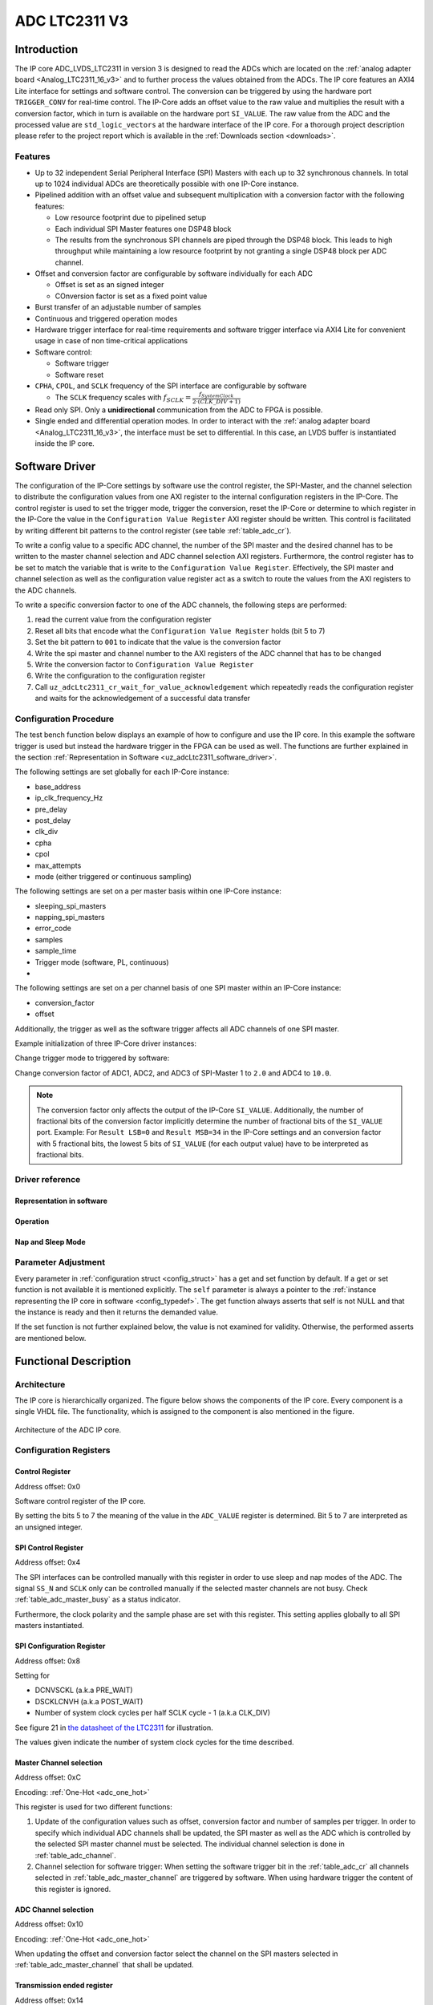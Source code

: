 .. _ipCore_LTC2311_v3:

==============
ADC LTC2311 V3
==============

Introduction
============

The IP core ADC_LVDS_LTC2311 in version 3 is designed to read the ADCs which are located on the :ref:`analog adapter board <Analog_LTC2311_16_v3>` and to further process the values obtained from the ADCs.
The IP core features an AXI4 Lite interface for settings and software control.
The conversion can be triggered by using the hardware port ``TRIGGER_CONV`` for real-time control.
The IP-Core adds an offset value to the raw value and multiplies the result with a conversion factor, which in turn is available on the hardware port ``SI_VALUE``.
The raw value from the ADC and the processed value are ``std_logic_vectors`` at the hardware interface of the IP core.
For a thorough project description please refer to the project report which is available in the :ref:`Downloads section <downloads>`.

Features
--------

- Up to 32 independent Serial Peripheral Interface (SPI) Masters with each up to 32 synchronous channels.
  In total up to 1024 individual ADCs are theoretically possible with one IP-Core instance.
- Pipelined addition with an offset value and subsequent multiplication with a conversion factor with the following features:

  + Low resource footprint due to pipelined setup
  + Each individual SPI Master features one DSP48 block
  + The results from the synchronous SPI channels are piped through the DSP48 block.
    This leads to high throughput while maintaining a low resource footprint by not granting a single DSP48 block per ADC channel.

- Offset and conversion factor are configurable by software individually for each ADC

  - Offset is set as an signed integer
  - COnversion factor is set as a fixed point value

- Burst transfer of an adjustable number of samples
- Continuous and triggered operation modes
- Hardware trigger interface for real-time requirements and software trigger interface via AXI4 Lite for convenient usage in case of non time-critical applications
- Software control:

  + Software trigger
  + Software reset

- ``CPHA``, ``CPOL``, and ``SCLK`` frequency of the SPI interface are configurable by software

  + The ``SCLK`` frequency scales with :math:`f_{SCLK} = \frac{ f_{SystemClock} }{2 \cdot (CLK\_DIV + 1)}`

- Read only SPI. Only a **unidirectional** communication from the ADC to FPGA is possible.
- Single ended and differential operation modes.
  In order to interact with the :ref:`analog adapter board <Analog_LTC2311_16_v3>`, the interface must be set to differential.
  In this case, an LVDS buffer is instantiated inside the IP core.


Software Driver
===============

The configuration of the IP-Core settings by software use the control register, the SPI-Master, and the channel selection to distribute the configuration values from one AXI register to the internal configuration registers in the IP-Core.
The control register is used to set the trigger mode, trigger the conversion, reset the IP-Core or determine to which register in the IP-Core the value in the ``Configuration Value Register`` AXI register should be written.
This control is facilitated by writing different bit patterns to the control register (see table :ref:`table_adc_cr`).

To write a config value to a specific ADC channel, the number of the SPI master and the desired channel has to be written to the master channel selection and ADC channel selection AXI registers.
Furthermore, the control register has to be set to match the variable that is write to the ``Configuration Value Register``.
Effectively, the SPI master and channel selection as well as the configuration value register act as a switch to route the values from the AXI registers to the ADC channels.

To write a specific conversion factor to one of the ADC channels, the following steps are performed:

1. read the current value from the configuration register
2. Reset all bits that encode what the ``Configuration Value Register`` holds (bit 5 to 7)
3. Set the bit pattern to ``001`` to indicate that the value is the conversion factor
4. Write the spi master and channel number to the AXI registers of the ADC channel that has to be changed
5. Write the conversion factor to ``Configuration Value Register``
6. Write the configuration to the configuration register
7. Call ``uz_adcLtc2311_cr_wait_for_value_acknowledgement`` which repeatedly reads the configuration register and waits for the acknowledgement of a successful data transfer


Configuration Procedure
-----------------------

The test bench function below displays an example of how to configure and use the IP core.
In this example the software trigger is used but instead the hardware trigger in the FPGA can be used as well.
The functions are further explained in the section :ref:`Representation in Software <uz_adcLtc2311_software_driver>`.

The following settings are set globally for each IP-Core instance:

- base_address
- ip_clk_frequency_Hz
- pre_delay
- post_delay
- clk_div
- cpha
- cpol
- max_attempts
- mode (either triggered or continuous sampling)

The following settings are set on a per master basis within one IP-Core instance:

- sleeping_spi_masters
- napping_spi_masters
- error_code
- samples
- sample_time
- Trigger mode (software, PL, continuous)
- 

The following settings are set on a per channel basis of one SPI master within an IP-Core instance:

- conversion_factor
- offset

Additionally, the trigger as well as the software trigger affects all ADC channels of one SPI master.

Example initialization of three IP-Core driver instances:

.. code-block:: c
  :caption: Initialization of IP-Core driver instances

   #define XPAR_A1_ADC_LTC2311_IP_CORE_FREQUENCY 100000000U
   #define DEFAULT_CONVERSION_FACTOR 1.0f
   #define DEFAULT_INTEGER_BITS 14
   #define DEFAULT_FRACTIONAL_BITS 4
   #define DEFAULT_OFFSET 0
   
   void uz_adcLtc2311_ip_core_init(void)
   {
       struct uz_adcLtc2311_config_t default_configuration = {
           .base_address = XPAR_A1_ADC_LTC2311_S00_AXI_BASEADDR,
           .ip_clk_frequency_Hz = XPAR_A1_ADC_LTC2311_IP_CORE_FREQUENCY,
           .channel_config = {
               .conversion_factor = DEFAULT_CONVERSION_FACTOR,
               .conversion_factor_definition = {
                   .is_signed = true,
                   .integer_bits = DEFAULT_INTEGER_BITS,
                   .fractional_bits = DEFAULT_FRACTIONAL_BITS},
               .offset = DEFAULT_OFFSET,
           },
           .spi_master_config = {.samples = 1U, .sample_time = 6U, .trigger_mode=pl_trigger},
           .cpol = 1U,
           .cpha = 0U,
           .napping_spi_masters = 0U,
           .sleeping_spi_masters = 0U,
           .master_select = UZ_ADCLTC2311_MASTER1,
           .channel_select = UZ_ADCLTC2311_CH1 | UZ_ADCLTC2311_CH2 | UZ_ADCLTC2311_CH3 | UZ_ADCLTC2311_CH4 | UZ_ADCLTC2311_CH5 | UZ_ADCLTC2311_CH6 | UZ_ADCLTC2311_CH7 | UZ_ADCLTC2311_CH8,
           .pre_delay = 0U,
           .post_delay = 0U,
           .clk_div = 0U,
           .max_attempts = 10U};
   
       // Apply the same configurations to all instances
       uz_adcLtc2311_t *test_instance = uz_adcLtc2311_init(default_configuration);
       default_configuration.base_address = XPAR_A2_ADC_LTC2311_S00_AXI_BASEADDR;
       uz_adcLtc2311_t *test_instance_2 = uz_adcLtc2311_init(default_configuration);
       default_configuration.base_address = XPAR_A3_ADC_LTC2311_S00_AXI_BASEADDR;
       uz_adcLtc2311_t *test_instance_3 = uz_adcLtc2311_init(default_configuration);
   }

Change trigger mode to triggered by software:

.. code-block:: c
   :caption: Change trigger mode

   uz_adcLtc2311_change_trigger_mode(test_instance, software_trigger);

Change conversion factor of ADC1, ADC2, and ADC3 of SPI-Master 1 to ``2.0`` and ADC4 to ``10.0``. 

.. code-block:: c
   :caption: Set conversion factor and offset

   struct uz_adcLtc2311_channel_config_t adc_123_config={
    .conversion_factor=2.0f,
    .conversion_factor_definition={
      .is_signed=true,
      .fractional_bits=5,
      .integer_bits=13
      },
    .offset=0
   };
   uz_adcLtc2311_set_channel_config(test_instance, UZ_ADCLTC2311_MASTER1, (UZ_ADCLTC2311_CH1 | UZ_ADCLTC2311_CH2 | UZ_ADCLTC2311_CH3), adc_123_config);

   struct uz_adcLtc2311_channel_config_t adc_4_config={
    .conversion_factor=10.0f,
    .conversion_factor_definition={
      .is_signed=true,
      .fractional_bits=5,
      .integer_bits=13
      },
    .offset=0
   };
   uz_adcLtc2311_set_channel_config(test_instance, UZ_ADCLTC2311_MASTER1, UZ_ADCLTC2311_CH4, adc_4_config);


.. note:: The conversion factor only affects the output of the IP-Core ``SI_VALUE``.
          Additionally, the number of fractional bits of the conversion factor implicitly determine the number of fractional bits of the ``SI_VALUE`` port.
          Example: For ``Result LSB=0`` and ``Result MSB=34`` in the IP-Core settings and an conversion factor with 5 fractional bits, the lowest 5 bits of ``SI_VALUE`` (for each output value) have to be interpreted as fractional bits.


.. _uz_adcLtc2311_software_driver:

Driver reference
----------------


Representation in software
**************************

.. _config_typedef:

.. doxygentypedef:: uz_adcLtc2311_t


.. doxygenstruct:: uz_adcLtc2311_channel_config_t
   :members:

.. doxygenstruct:: uz_adcLtc2311_spi_master_config_t
   :members:

.. doxygenenum:: uz_adcLtc2311_trigger_mode

.. _config_struct:

.. doxygenstruct:: uz_adcLtc2311_config_t
   :members:

Operation
*********

.. doxygenfunction:: uz_adcLtc2311_init

.. doxygenfunction:: uz_adcLtc2311_update_conversion_factor

.. doxygenfunction:: uz_adcLtc2311_update_offset

.. doxygenfunction:: uz_adcLtc2311_update_samples

.. doxygenfunction:: uz_adcLtc2311_update_sample_time

.. doxygenfunction:: uz_adcLtc2311_update_spi

.. doxygenfunction:: uz_adcLtc2311_set_triggered_mode

.. doxygenfunction:: uz_adcLtc2311_set_continuous_mode

.. doxygenfunction:: uz_adcLtc2311_software_trigger

.. doxygenfunction:: uz_adcLtc2311_software_reset

Nap and Sleep Mode
******************

.. doxygenfunction:: uz_adcLtc2311_enter_nap_mode

.. doxygenfunction:: uz_adcLtc2311_leave_nap_mode

.. doxygenfunction:: uz_adcLtc2311_enter_sleep_mode

.. doxygenfunction:: uz_adcLtc2311_leave_sleep_mode


Parameter Adjustment
--------------------

Every parameter in :ref:`configuration struct <config_struct>` has a get and set function by default.
If a get or set function is not available it is mentioned explicitly.
The ``self`` parameter is always a pointer to the :ref:`instance representing the IP core in software <config_typedef>`.
The get function always asserts that self is not NULL and that the instance is ready and then it returns the demanded value.

If the set function is not further explained below, the value is not examined for validity.
Otherwise, the performed asserts are mentioned below.

.. doxygenfunction:: uz_adcLtc2311_set_channel_config

.. doxygenfunction:: uz_adcLtc2311_change_trigger_mode

.. doxygenfunction:: uz_adcLtc2311_set_samples

.. doxygenfunction:: uz_adcLtc2311_set_sample_time

.. doxygenfunction:: uz_adcLtc2311_set_pre_delay

.. doxygenfunction:: uz_adcLtc2311_set_post_delay

.. doxygenfunction:: uz_adcLtc2311_set_clk_div

.. doxygenfunction:: uz_adcLtc2311_set_cpha

.. doxygenfunction:: uz_adcLtc2311_set_cpol


Functional Description
======================

Architecture
------------

The IP core is hierarchically organized.
The figure below shows the components of the IP core.
Every component is a single VHDL file.
The functionality, which is assigned to the component is also mentioned in the figure.

.. _uz_adcLtc2311_architecture:

.. figure:: ./adc_v3/images/architecture.svg
   :width: 800
   :align: center

   Architecture of the ADC IP core.


Configuration Registers
-----------------------

Control Register
****************

Address offset: 0x0

Software control register of the IP core.


.. _table_adc_cr:
.. csv-table:: ADC_CR
  :file: ./adc_v3/tables/adc_cr.csv
  :widths: 5 10 5 10 40 40
  :header-rows: 1

By setting the bits 5 to 7 the meaning of the value in the ``ADC_VALUE`` register is determined.
Bit 5 to 7 are interpreted as an unsigned integer.

.. _table_adc_cr_2:
.. csv-table::
  :file: ./adc_v3/tables/adc_cr_2.csv
  :widths: 2 2 2 10 40 20
  :header-rows: 1


SPI Control Register
********************

Address offset: 0x4

The SPI interfaces can be controlled manually with this register in order to use sleep and nap modes of the ADC.
The signal ``SS_N`` and ``SCLK`` only can be controlled manually if the selected master channels are not busy.
Check :ref:`table_adc_master_busy` as a status indicator.

Furthermore, the clock polarity and the sample phase are set with this register.
This setting applies globally to all SPI masters instantiated.

.. _table_adc_spi_cr:
.. csv-table:: ADC_SPI_CR
  :file: ./adc_v3/tables/adc_spi_cr.csv
  :widths: 5 10 5 10 40 40
  :header-rows: 1


SPI Configuration Register
**************************

Address offset: 0x8

Setting for

- DCNVSCKL (a.k.a PRE_WAIT)
- DSCKLCNVH (a.k.a POST_WAIT)
- Number of system clock cycles per half SCLK cycle - 1 (a.k.a
  CLK_DIV)

See figure 21 in `the datasheet of the LTC2311 <https://www.analog.com/media/en/technical-documentation/data-sheets/231116fa.pdf>`_ for illustration.

The values given indicate the number of system clock cycles for the time described.

.. _table_adc_spi_cfgr:
.. csv-table:: ADC_SPI_CFGR
  :file: ./adc_v3/tables/adc_spi_cfgr.csv
  :widths: 10 10 5 10 40 30
  :header-rows: 1

Master Channel selection
************************

Address offset: 0xC

Encoding: :ref:`One-Hot <adc_one_hot>`

This register is used for two different functions:

1. Update of the configuration values such as offset, conversion factor and number of samples per trigger.
   In order to specify which individual ADC channels shall be updated, the SPI master as well as the ADC which is controlled by the selected SPI master channel must be selected.
   The individual channel selection is done in :ref:`table_adc_channel`.
2. Channel selection for software trigger: When setting the software trigger bit in the :ref:`table_adc_cr` all channels selected in :ref:`table_adc_master_channel` are triggered by software.
   When using hardware trigger the content of this register is ignored.

.. _table_adc_master_channel:
.. csv-table:: ADC_MASTER_CHANNEL
  :file: ./adc_v3/tables/adc_master_channel.csv
  :widths: 8 30 3 10 30 30
  :header-rows: 1

ADC Channel selection
*********************

Address offset: 0x10

Encoding: :ref:`One-Hot <adc_one_hot>`

When updating the offset and conversion factor select the channel on the SPI masters selected in :ref:`table_adc_master_channel` that shall be updated.

.. _table_adc_channel:
.. csv-table:: ADC_CHANNEL
  :file: ./adc_v3/tables/adc_channel.csv
  :widths: 8 30 3 10 30 30
  :header-rows: 1

Transmission ended register
***************************

Address offset: 0x14

Encoding: :ref:`One-Hot <adc_one_hot>`

This register indicates that an SPI master unit finished with the transmission of the raw value from the SPI master i.e. the value on the hardware port ``RAW_VALUE`` is valid for the indicated channels.

.. _table_adc_master_finish:
.. csv-table:: ADC_MASTER_FINISH
  :file: ./adc_v3/tables/adc_master_finish.csv
  :widths: 7 25 3 10 30 30
  :header-rows: 1

Addition and Multiplication ended register
******************************************

Address offset: 0x18

Encoding: :ref:`One-Hot <adc_one_hot>`

This register indicates that an SPI master unit finished with the addition and the multiplication of the raw value  i.e. the value on the hardware port ``SI_VALUE`` is valid for the indicated channels.

.. _table_adc_si_finish:
.. csv-table:: ADC_MASTER_SI_FINISH
  :file: ./adc_v3/tables/adc_master_si_finish.csv
  :widths: 8 30 3 10 30 30
  :header-rows: 1

Conversion ongoing indicator
****************************

Address offset: 0x1C

Encoding: :ref:`One-Hot <adc_one_hot>`

The indicated master channels are currently busy i.e. a transmission or a multiplication is ongoing.

.. _table_adc_master_busy:
.. csv-table:: ADC_MASTER_BUSY
  :file: ./adc_v3/tables/adc_master_busy.csv
  :widths: 8 30 3 10 30 30
  :header-rows: 1

Configuration Value register
****************************

Address offset: 0x20

Encoding: Depending on the value

The value for the offset and the conversion factor is given in this register.
The distinction between the offset and the conversion factor is done in :ref:`table_adc_cr`.

.. _table_adc_off_conv:
.. csv-table:: ADC_VALUE
  :file: ./adc_v3/tables/adc_conv_value.csv
  :widths: 10 10 5 10 30 30
  :header-rows: 1

ADC Available indicator
***********************

Address offset: 0x24

Encoding: :ref:`One-Hot <adc_one_hot>`

The indicated master channels are currently not available because they are either in sleep mode or in nap mode.
This register is set by software and used by the hardware in order to prohibit a trigger when an ADC is not available.

.. _table_adc_available:
.. csv-table:: ADC_AVAILABLE
  :file: ./adc_v3/tables/adc_available.csv
  :widths: 8 30 3 10 30 30
  :header-rows: 1


Design Parameters
-----------------

.. _table_adc_generics:
.. csv-table:: Generics
  :file: ./adc_v3/tables/generics.csv
  :widths: 10 30 5 5 30
  :header-rows: 1

I/O Signals (Interface)
=======================

:numref:`adcltc_interface_picture` shows the interface of the IP-Core and the mapping of using multiple SPI-Master / Channels to the interface.
ALl signals from the SPI-Master and individual channels are concated into one vector for each signal.
For differential signals, all even bit number is the P signal, the odd bit numbers are the N signal.



.. _adcltc_interface_picture:

.. figure:: adc_ip_core_concept.svg
   :width: 800px
   :align: center

   Example interfaces for IP-Core configuration with 8 Channels and 3 SPI-Master. Note that is not the way the IP-Core is used in the default case!


Clock and Reset
---------------

The IP core is globally clocked with the signal ``s00_axi_aclk``.
The global reset signal apart from the software reset is ``s00_axi_aresetn``.
The reset is synchronous and low activ. Keep this signal high for normal operation.

The IP core has been tested with a system clock frequency of up to 100MHz.
The if the IP core is operated with a higher frequency, the PRE_DELAY and the POST_DELAY of the SPI must be adjusted according to `the datasheet of the LTC2311 <https://www.analog.com/media/en/technical-documentation/data-sheets/231116fa.pdf>`_.
Besides that, the minimum sample time should be adjusted to a value, that meets the hardware requirements of the LTC2311 and suits the driving strength of the captured analog signal.

AXI Signals
-----------

All signals with the prefix ``s00_axi`` belong to the AXI4 Lite interface.
See the Xilinx AXI signal description for details.

Other I/O Signals
-----------------

.. _table_adc_io_interface:
.. csv-table:: I/O Interface
  :file: ./adc_v3/tables/io_signals.csv
  :widths: 10 5 40 5 30
  :header-rows: 1


.. _adcltc_vivado_picture:

.. figure:: ltc_v3_vivado.png
   :width: 400px
   :align: center

   ADC LTC2311 IP-Core.

Terminology
===========

.. _adc_one_hot:

One-Hot Encoding
----------------

One-Hot encoding means that every bit in a register controls a channel of the IP core.
This channel can be either an SPI master instance with a DSP48 block or a channel (a.k.a. individual ADC) of that instance which is synchronously controlled with the other channels assigned to the SPI master instance.
This distinction is done in the description of the individual register.


.. _downloads:

Downloads
=========

:download:`Detailed project description <./adc_v3/report_2_wendt.pdf>` 

:download:`Sample waveforms captured with Vivado ILA <./adc_v3/sample_waveform_from_vivado_ila.zip>` 


Designed by
-----------

`Thilo Wendt <mailto:business@thilo-wendt.de>`_, `Institut ELSYS
<https://www.th-nuernberg.de/einrichtungen-gesamt/in-institute/institut-fuer-leistungselektronische-systeme-elsys/>`_
@ `Technische Hochschule Nürnberg <https://www.th-nuernberg.de>`_, 04/2021
